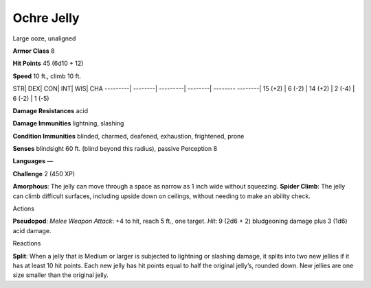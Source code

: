 Ochre Jelly  
---------


Large ooze, unaligned

**Armor Class** 8

**Hit Points** 45 (6d10 + 12)

**Speed** 10 ft., climb 10 ft.

STR\| DEX\| CON\| INT\| WIS\| CHA ---------\| --------\| ---------\|
--------\| -------- --------\| 15 (+2) \| 6 (-2) \| 14 (+2) \| 2 (-4) \|
6 (-2) \| 1 (-5)

**Damage Resistances** acid

**Damage Immunities** lightning, slashing

**Condition Immunities** blinded, charmed, deafened, exhaustion,
frightened, prone

**Senses** blindsight 60 ft. (blind beyond this radius), passive
Perception 8

**Languages** —

**Challenge** 2 (450 XP)

**Amorphous**: The jelly can move through a space as narrow as 1 inch
wide without squeezing. **Spider Climb**: The jelly can climb difficult
surfaces, including upside down on ceilings, without needing to make an
ability check.

Actions

**Pseudopod**: *Melee Weapon Attack*: +4 to hit, reach 5 ft., one
target. *Hit*: 9 (2d6 + 2) bludgeoning damage plus 3 (1d6) acid damage.

Reactions

**Split**: When a jelly that is Medium or larger is subjected to
lightning or slashing damage, it splits into two new jellies if it has
at least 10 hit points. Each new jelly has hit points equal to half the
original jelly’s, rounded down. New jellies are one size smaller than
the original jelly.
